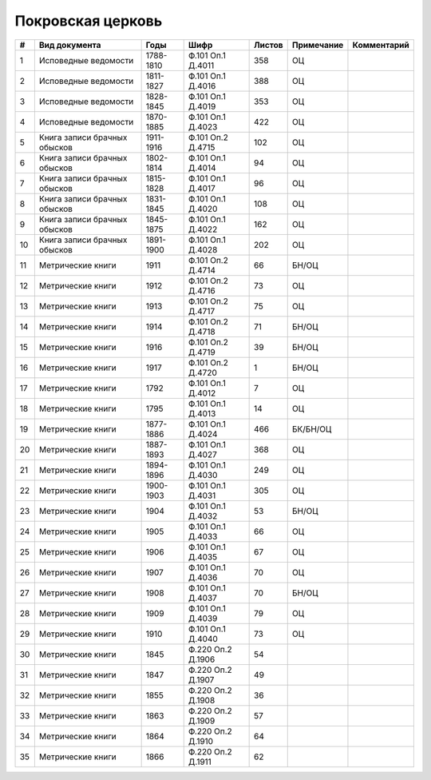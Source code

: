 
.. Church datasheet RST template
.. Autogenerated by cfp-sphinx.py

.. index:: Покровская церковь

Покровская церковь
==================

.. list-table::
   :header-rows: 1

   * - #
     - Вид документа
     - Годы
     - Шифр
     - Листов
     - Примечание
     - Комментарий

   * - 1
     - Исповедные ведомости
     - 1788-1810
     - Ф.101 Оп.1 Д.4011
     - 358
     - ОЦ
     - 
   * - 2
     - Исповедные ведомости
     - 1811-1827
     - Ф.101 Оп.1 Д.4016
     - 388
     - ОЦ
     - 
   * - 3
     - Исповедные ведомости
     - 1828-1845
     - Ф.101 Оп.1 Д.4019
     - 353
     - ОЦ
     - 
   * - 4
     - Исповедные ведомости
     - 1870-1885
     - Ф.101 Оп.1 Д.4023
     - 422
     - ОЦ
     - 
   * - 5
     - Книга записи брачных обысков
     - 1911-1916
     - Ф.101 Оп.2 Д.4715
     - 102
     - ОЦ
     - 
   * - 6
     - Книга записи брачных обысков
     - 1802-1814
     - Ф.101 Оп.1 Д.4014
     - 94
     - ОЦ
     - 
   * - 7
     - Книга записи брачных обысков
     - 1815-1828
     - Ф.101 Оп.1 Д.4017
     - 96
     - ОЦ
     - 
   * - 8
     - Книга записи брачных обысков
     - 1831-1845
     - Ф.101 Оп.1 Д.4020
     - 108
     - ОЦ
     - 
   * - 9
     - Книга записи брачных обысков
     - 1845-1875
     - Ф.101 Оп.1 Д.4022
     - 162
     - ОЦ
     - 
   * - 10
     - Книга записи брачных обысков
     - 1891-1900
     - Ф.101 Оп.1 Д.4028
     - 202
     - ОЦ
     - 
   * - 11
     - Метрические книги
     - 1911
     - Ф.101 Оп.2 Д.4714
     - 66
     - БН/ОЦ
     - 
   * - 12
     - Метрические книги
     - 1912
     - Ф.101 Оп.2 Д.4716
     - 73
     - ОЦ
     - 
   * - 13
     - Метрические книги
     - 1913
     - Ф.101 Оп.2 Д.4717
     - 75
     - ОЦ
     - 
   * - 14
     - Метрические книги
     - 1914
     - Ф.101 Оп.2 Д.4718
     - 71
     - БН/ОЦ
     - 
   * - 15
     - Метрические книги
     - 1916
     - Ф.101 Оп.2 Д.4719
     - 39
     - БН/ОЦ
     - 
   * - 16
     - Метрические книги
     - 1917
     - Ф.101 Оп.2 Д.4720
     - 1
     - БН/ОЦ
     - 
   * - 17
     - Метрические книги
     - 1792
     - Ф.101 Оп.1 Д.4012
     - 7
     - ОЦ
     - 
   * - 18
     - Метрические книги
     - 1795
     - Ф.101 Оп.1 Д.4013
     - 14
     - ОЦ
     - 
   * - 19
     - Метрические книги
     - 1877-1886
     - Ф.101 Оп.1 Д.4024
     - 466
     - БК/БН/ОЦ
     - 
   * - 20
     - Метрические книги
     - 1887-1893
     - Ф.101 Оп.1 Д.4027
     - 368
     - ОЦ
     - 
   * - 21
     - Метрические книги
     - 1894-1896
     - Ф.101 Оп.1 Д.4030
     - 249
     - ОЦ
     - 
   * - 22
     - Метрические книги
     - 1900-1903
     - Ф.101 Оп.1 Д.4031
     - 305
     - ОЦ
     - 
   * - 23
     - Метрические книги
     - 1904
     - Ф.101 Оп.1 Д.4032
     - 53
     - БН/ОЦ
     - 
   * - 24
     - Метрические книги
     - 1905
     - Ф.101 Оп.1 Д.4033
     - 66
     - ОЦ
     - 
   * - 25
     - Метрические книги
     - 1906
     - Ф.101 Оп.1 Д.4035
     - 67
     - ОЦ
     - 
   * - 26
     - Метрические книги
     - 1907
     - Ф.101 Оп.1 Д.4036
     - 70
     - ОЦ
     - 
   * - 27
     - Метрические книги
     - 1908
     - Ф.101 Оп.1 Д.4037
     - 70
     - БН/ОЦ
     - 
   * - 28
     - Метрические книги
     - 1909
     - Ф.101 Оп.1 Д.4039
     - 79
     - ОЦ
     - 
   * - 29
     - Метрические книги
     - 1910
     - Ф.101 Оп.1 Д.4040
     - 73
     - ОЦ
     - 
   * - 30
     - Метрические книги
     - 1845
     - Ф.220 Оп.2 Д.1906
     - 54
     - 
     - 
   * - 31
     - Метрические книги
     - 1847
     - Ф.220 Оп.2 Д.1907
     - 49
     - 
     - 
   * - 32
     - Метрические книги
     - 1855
     - Ф.220 Оп.2 Д.1908
     - 36
     - 
     - 
   * - 33
     - Метрические книги
     - 1863
     - Ф.220 Оп.2 Д.1909
     - 57
     - 
     - 
   * - 34
     - Метрические книги
     - 1864
     - Ф.220 Оп.2 Д.1910
     - 64
     - 
     - 
   * - 35
     - Метрические книги
     - 1866
     - Ф.220 Оп.2 Д.1911
     - 62
     - 
     - 


